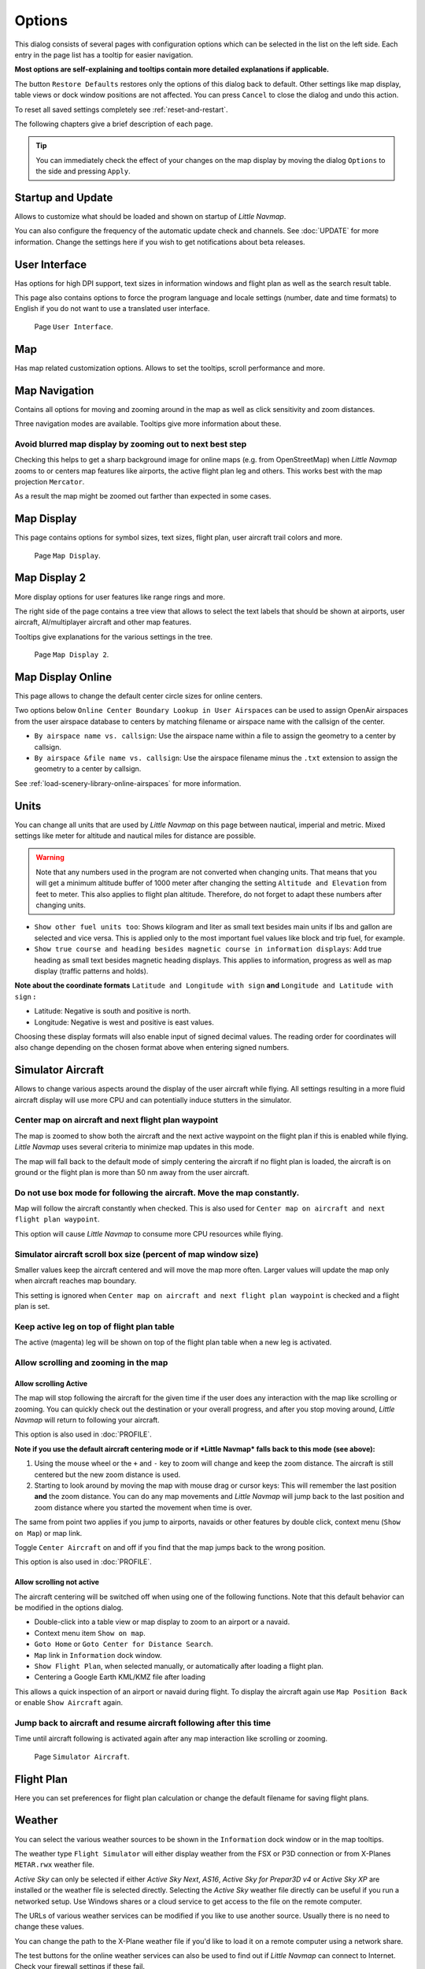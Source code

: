 |Options| Options
------------------------

This dialog consists of several pages with configuration options which
can be selected in the list on the left side. Each entry in the page
list has a tooltip for easier navigation.

**Most options are self-explaining and tooltips contain more detailed
explanations if applicable.**

The button ``Restore Defaults`` restores only the options of this dialog
back to default. Other settings like map display, table views or dock
window positions are not affected. You can press ``Cancel`` to close the
dialog and undo this action.

To reset all saved settings completely see :ref:`reset-and-restart`.

The following chapters give a brief description of each page.

.. tip::

   You can immediately check the effect of your changes on the map display
   by moving the dialog ``Options`` to the side and pressing ``Apply``.

.. _startup:

|Startup| Startup and Update
~~~~~~~~~~~~~~~~~~~~~~~~~~~~

Allows to customize what should be loaded and shown on startup of
*Little Navmap*.

You can also configure the frequency of the automatic update check and
channels. See :doc:`UPDATE` for more information.
Change the settings here if you wish to get notifications about beta
releases.

.. _user-interface:

|User Interface Icon| User Interface
~~~~~~~~~~~~~~~~~~~~~~~~~~~~~~~~~~~~~~~

Has options for high DPI support, text sizes in information windows and
flight plan as well as the search result table.

This page also contains options to force the program language and locale
settings (number, date and time formats) to English if you do not want
to use a translated user interface.

.. figure:: ../images/optionsui.jpg

    Page ``User Interface``.

.. _map:

|Map| Map
~~~~~~~~~

Has map related customization options. Allows to set the tooltips,
scroll performance and more.

.. _map-navigation:

|Map Navigation| Map Navigation
~~~~~~~~~~~~~~~~~~~~~~~~~~~~~~~

Contains all options for moving and zooming around in the map as well as
click sensitivity and zoom distances.

Three navigation modes are available. Tooltips give more information
about these.

.. _blurred-map:

Avoid blurred map display by zooming out to next best step
^^^^^^^^^^^^^^^^^^^^^^^^^^^^^^^^^^^^^^^^^^^^^^^^^^^^^^^^^^

Checking this helps to get a sharp background image for online maps
(e.g. from OpenStreetMap) when *Little Navmap* zooms to or centers map
features like airports, the active flight plan leg and others. This
works best with the map projection ``Mercator``.

As a result the map might be zoomed out farther than expected in some
cases.

.. _map-display:

|Map Display Icon| Map Display
~~~~~~~~~~~~~~~~~~~~~~~~~~~~~~~~

This page contains options for symbol sizes, text sizes, flight plan,
user aircraft trail colors and more.

.. figure:: ../images/optionmapdisplay.jpg

      Page ``Map Display``.

.. _map-display-2:

|Map Display 2 Icon| Map Display 2
~~~~~~~~~~~~~~~~~~~~~~~~~~~~~~~~~~~

More display options for user features like range rings and more.

The right side of the page contains a tree view that allows to select
the text labels that should be shown at airports, user aircraft,
AI/multiplayer aircraft and other map features.

Tooltips give explanations for the various settings in the tree.

.. figure:: ../images/optionmapdisplay2.jpg

       Page ``Map Display 2``.

.. _map-display-online:

|Map Display Online Icon| Map Display Online
~~~~~~~~~~~~~~~~~~~~~~~~~~~~~~~~~~~~~~~~~~~~~

This page allows to change the default center circle sizes for online
centers.

Two options below ``Online Center Boundary Lookup in User Airspaces``
can be used to assign OpenAir airspaces from the user airspace database
to centers by matching filename or airspace name with the callsign of
the center.

-  ``By airspace name vs. callsign``: Use the airspace name within a
   file to assign the geometry to a center by callsign.
-  ``By airspace &file name vs. callsign``: Use the airspace filename
   minus the ``.txt`` extension to assign the geometry to a center by
   callsign.

See :ref:`load-scenery-library-online-airspaces` for more
information.

.. _units:

|Units| Units
~~~~~~~~~~~~~

You can change all units that are used by *Little Navmap* on this page
between nautical, imperial and metric. Mixed settings like meter for
altitude and nautical miles for distance are possible.

.. warning::

      Note that any numbers used in the program are not converted when
      changing units. That means that you will get a minimum altitude buffer
      of 1000 meter after changing the setting ``Altitude and Elevation`` from
      feet to meter. This also applies to flight plan altitude. Therefore, do
      not forget to adapt these numbers after changing units.

-  ``Show other fuel units too``: Shows kilogram and liter as small text
   besides main units if lbs and gallon are selected and vice versa.
   This is applied only to the most important fuel values like block and
   trip fuel, for example.
-  ``Show true course and heading besides magnetic course in information displays``:
   Add true heading as small text besides magnetic heading displays.
   This applies to information, progress as well as map display (traffic
   patterns and holds).

**Note about the coordinate formats** ``Latitude and Longitude with sign``
**and** ``Longitude and Latitude with sign`` **:**

-  Latitude: Negative is south and positive is north.
-  Longitude: Negative is west and positive is east values.

Choosing these display formats will also enable input of signed decimal
values. The reading order for coordinates will also change depending on
the chosen format above when entering signed numbers.

.. _simulator-aircraft:

|Simulator Aircraft Icon| Simulator Aircraft
~~~~~~~~~~~~~~~~~~~~~~~~~~~~~~~~~~~~~~~~~~~~~

Allows to change various aspects around the display of the user aircraft
while flying. All settings resulting in a more fluid aircraft display
will use more CPU and can potentially induce stutters in the simulator.

.. _simulator-aircraft-center-wp:

Center map on aircraft and next flight plan waypoint
^^^^^^^^^^^^^^^^^^^^^^^^^^^^^^^^^^^^^^^^^^^^^^^^^^^^

The map is zoomed to show both the aircraft and the next active waypoint
on the flight plan if this is enabled while flying. *Little Navmap* uses
several criteria to minimize map updates in this mode.

The map will fall back to the default mode of simply centering the
aircraft if no flight plan is loaded, the aircraft is on ground or the
flight plan is more than 50 nm away from the user aircraft.

.. _simulator-aircraft-move-constantly:

Do not use box mode for following the aircraft. Move the map constantly.
^^^^^^^^^^^^^^^^^^^^^^^^^^^^^^^^^^^^^^^^^^^^^^^^^^^^^^^^^^^^^^^^^^^^^^^^

Map will follow the aircraft constantly when checked. This is also used
for ``Center map on aircraft and next flight plan waypoint``.

This option will cause *Little Navmap* to consume more CPU resources
while flying.

.. _simulator-aircraft-scroll-box:

Simulator aircraft scroll box size (percent of map window size)
^^^^^^^^^^^^^^^^^^^^^^^^^^^^^^^^^^^^^^^^^^^^^^^^^^^^^^^^^^^^^^^

Smaller values keep the aircraft centered and will move the map more
often. Larger values will update the map only when aircraft reaches map
boundary.

This setting is ignored when
``Center map on aircraft and next flight plan waypoint`` is checked and
a flight plan is set.

.. _simulator-aircraft-keep-active:

Keep active leg on top of flight plan table
^^^^^^^^^^^^^^^^^^^^^^^^^^^^^^^^^^^^^^^^^^^

The active (magenta) leg will be shown on top of the flight plan table
when a new leg is activated.

.. _simulator-aircraft-allow-scroll-zoom:

Allow scrolling and zooming in the map
^^^^^^^^^^^^^^^^^^^^^^^^^^^^^^^^^^^^^^

Allow scrolling Active
''''''''''''''''''''''''

The map will stop following the aircraft for the given time if the user
does any interaction with the map like scrolling or zooming. You can
quickly check out the destination or your overall progress, and after
you stop moving around, *Little Navmap* will return to following your
aircraft.

This option is also used in :doc:`PROFILE`.

**Note if you use the default aircraft centering mode or if *Little
Navmap* falls back to this mode (see above):**

#. Using the mouse wheel or the ``+`` and ``-`` key to zoom will change
   and keep the zoom distance. The aircraft is still centered but the
   new zoom distance is used.
#. Starting to look around by moving the map with mouse drag or cursor
   keys: This will remember the last position **and** the zoom distance.
   You can do any map movements and *Little Navmap* will jump back to
   the last position and zoom distance where you started the movement
   when time is over.

The same from point two applies if you jump to airports, navaids or
other features by double click, context menu (``Show on Map``) or map
link.

Toggle |Center Aircraft| ``Center Aircraft`` on and off if you find that
the map jumps back to the wrong position.

This option is also used in :doc:`PROFILE`.

.. _simulator-aircraft-jump-timeout:

Allow scrolling not active
''''''''''''''''''''''''''''''''

The aircraft centering will be switched off when using one of the
following functions. Note that this default behavior can be modified in
the options dialog.

-  Double-click into a table view or map display to zoom to an airport
   or a navaid.
-  Context menu item ``Show on map``.
-  ``Goto Home`` or ``Goto Center for Distance Search``.
-  ``Map`` link in ``Information`` dock window.
-  ``Show Flight Plan``, when selected manually, or automatically after
   loading a flight plan.
-  Centering a Google Earth KML/KMZ file after loading

This allows a quick inspection of an airport or navaid during flight. To
display the aircraft again use ``Map Position Back`` or enable
``Show Aircraft`` again.

Jump back to aircraft and resume aircraft following after this time
^^^^^^^^^^^^^^^^^^^^^^^^^^^^^^^^^^^^^^^^^^^^^^^^^^^^^^^^^^^^^^^^^^^

Time until aircraft following is activated again after any map
interaction like scrolling or zooming.

.. figure:: ../images/options_simac.jpg

     Page ``Simulator Aircraft``.

.. _flight-plan:

|Flight Plan| Flight Plan
~~~~~~~~~~~~~~~~~~~~~~~~~

Here you can set preferences for flight plan calculation or change the
default filename for saving flight plans.

.. _weather:

|Weather| Weather
~~~~~~~~~~~~~~~~~

You can select the various weather sources to be shown in the
``Information`` dock window or in the map tooltips.

The weather type ``Flight Simulator`` will either display weather from
the FSX or P3D connection or from X-Planes ``METAR.rwx`` weather file.

*Active Sky* can only be selected if either *Active Sky Next*, *AS16*,
*Active Sky for Prepar3D v4* or *Active Sky XP* are installed or the
weather file is selected directly. Selecting the *Active Sky* weather
file directly can be useful if you run a networked setup. Use Windows
shares or a cloud service to get access to the file on the remote
computer.

The URLs of various weather services can be modified if you like to use
another source. Usually there is no need to change these values.

You can change the path to the X-Plane weather file if you'd like to
load it on a remote computer using a network share.

The test buttons for the online weather services can also be used to
find out if *Little Navmap* can connect to Internet. Check your firewall
settings if these fail.

.. figure:: ../images/optionsweather.jpg

   Page ``Weather``.

.. _online-flying:

|Online Flying| Online Flying
~~~~~~~~~~~~~~~~~~~~~~~~~~~~~

This page allows to change settings for online networks.

See :doc:`ONLINENETWORKS` for an overview.

Online Service
^^^^^^^^^^^^^^

.. _online-service-none:

None
''''

Disables all online services and hides all related window tabs, menu
items and toolbar buttons. No downloads will be done.

.. _online-service-vatsim:

VATSIM
''''''

Uses the predefined configuration for the
`VATSIM <https://www.vatsim.net>`__ network. No other settings are
needed.

The update rate depends on configuration and is typically three minutes.

.. _online-service-ivao:

IVAO
''''

Uses the predefined configuration for the `IVAO <https://ivao.aero>`__
network. No other settings are needed.

The update rate depends on configuration and is typically three minutes.

.. _online-service-pilotedge:

PilotEdge
'''''''''

Configuration for the `PilotEdge <https://www.pilotedge.net/>`__
network.

.. _online-service-custom-status:

Custom with Status File
'''''''''''''''''''''''

This option allows to connect to a private network and will download a
``status.txt`` file on startup which contains further links to e.g. the
``whazzup.txt`` file.

.. _online-service-custom-whazzup:

Custom
''''''

This option allows to connect to a private network and will periodically
download a ``whazzup.txt`` file which contains information about online
clients/aircraft and online centers/ATC.

.. _online-service-settings:

Settings
^^^^^^^^

.. _online-service-settings-status-url:

Status File URL
'''''''''''''''

URL of the ``status.txt`` file. You can also use a local path like
``C:\Users\YOURUSERNAME\Documents\status.txt``.

This file is downloaded only on startup of the program.

A push button ``Test`` allows to check if the URL is valid and shows the
first few lines from the downloaded text file. This does not work with
local paths.

The status file format is explained in the IVAO documentation library:
`Status File
Format <https://doc.ivao.aero/apidocumentation:whazzup:statusfileformat>`__.

.. _online-service-settings-whazzup-url:

Whazzup File URL
''''''''''''''''

URL of the ``whazzup.txt`` file. You can also use a local path like
``C:\Users\YOURUSERNAME\Documents\whazzup.txt``.

This file is downloaded according to the set update rate.

A push button ``Test`` allows to check if the URL is valid. The test
does not work with local paths.

The whazzup file format is explained in the IVAO documentation library:
`Whazzup File
Format <https://doc.ivao.aero/apidocumentation:whazzup:fileformat>`__.


.. code-block:: none
   :caption: ``whazzup.txt`` example
   :name: whazzup-example

    !GENERAL
    VERSION = 1
    RELOAD = 1
    UPDATE = 20181126131051
    CONNECTED CLIENTS = 1
    CONNECTED SERVERS = 41

    !CLIENTS
    :N51968:N51968:PILOT::48.2324:-123.1231:119:0:Aircraft::::::::1200::::VFR:::::::::::::::JoinFS:::::::177:::

    !SERVERS
    ...

.. _online-service-settings-update:

Update Every
''''''''''''

Sets the update rate that defines how often the ``whazzup.txt`` file is
downloaded.

Allowed values are 5 to 1800 seconds, 180s being the default.

You can use smaller update rates for private online networks to improve
map display updates.

.. warning::

        Do not use update rates smaller than two minutes for official online
        networks. They might decide to block the application or block you based
        on your internet address if downloads are excessive.

.. _online-service-settings-format:

Format
''''''

``IVAO`` or ``VATSIM``. Depends on the format used by your private
network. Try both options if unsure.

.. _web-server:

|Web Server| Web Server
~~~~~~~~~~~~~~~~~~~~~~~

Configuration options for the internal web server of *Little Navmap*.

-  ``Document root directory``: The root directory of the web server
   pages. Change this only if you would like to run a customized web
   server using your own style sheets and you own HTML templates.
-  ``Select Directory ...``: Select root directory. *Little Navmap* will
   show a warning if no ``index.html`` file is found in the root
   directory.
-  ``Port number``: Default 8965. That means you have to use the address
   ``http://localhost:8965/`` in your browser to access the web page of
   *Little Navmap*, for example. Change this value if you get errors
   like
   ``Unable to start the server. Error: The bound address is already in use.``.
-  ``Use encrypted connection (HTTPS / SSL)``: Encrypted connections use
   a pre-computed self-signed certificate which comes with *Little
   Navmap*. A browser will show an error message if using this
   certificate and requires to add a security exception. The encrypted
   address is ``https://localhost:8965/``, for example. Creating a self
   signed certificate is quite complex. Look at the various web articles
   by searching for ``How to create a self signed certificate``.
-  ``Start Server``: Start or stop the server to test the changes above.
   The server status (running or not running) is reverted to the
   previous state when pressing ``Cancel`` in the options dialog.
-  Label ``Web Server is running at http://my-computer:8965 (IP address http://192.168.1.1:8965)``:
   Shows two links to the web server. Clicking on either one opens the page in
   your default browser. You can always try the IP address link if the
   first link using the computer name does not work.

See :doc:`WEBSERVER` for detailed information.

.. _cache:

|Cache and Files| Cache and Files
~~~~~~~~~~~~~~~~~~~~~~~~~~~~~~~~~

.. _cache-map-display:

Map Display
^^^^^^^^^^^

Here you can change the cache size in RAM and on disk. These caches are
used to store the downloaded images tiles from the online maps like the
*OpenStreetMap* or *OpenTopoMap*.

All image tiles expire after two weeks and will be reloaded from the
online services then.

Note that a reduction of size or erasing the disk cache is done in
background and can take a while.

The RAM cache has a minimum size of 100 MB and a maximum size of 2 GB.

The disk cache has a minimum size of 500 MB and a maximum size of 8 GB.

.. _cache-elevation:

Flight Plan Elevation Profile
^^^^^^^^^^^^^^^^^^^^^^^^^^^^^

The bottom part of this page allows to install the freely downloadable
`GLOBE - Global Land One-km Base Elevation
Project <https://ngdc.noaa.gov/mgg/topo/globe.html>`__ elevation data.

Download the ZIP archive from the link in the dialog and extract it.
Select the extracted directory using ``Select GLOBE Directory ...`` so,
that it points to the files ``a10g`` to ``p10g``. The label in the
dialog will show an error if the path is invalid.

.. _cache-user-airspaces:

User Airspaces
^^^^^^^^^^^^^^

You can select the path to the user airspaces and file extensions to
read. *Little Navmap* reads all OpenAir files with the given extension
in the selected directory recursively into the user airspace database.

You can provide more than one file extension using a space separated
list.

See also :ref:`load-scenery-library-user-airspaces` and :ref:`load-user-airspaces`.

.. _scenery-library-database:

|Scenery Library Database Icon| Scenery Library Database
~~~~~~~~~~~~~~~~~~~~~~~~~~~~~~~~~~~~~~~~~~~~~~~~~~~~~~~~

Allows to configure the loading of the scenery library database.

Note that these paths apply to all Flight Simulators, FSX, P3D and
X-Plane.

You have to reload the scenery database in order for the changes to take
effect.

.. _scenery-library-database-exclude:

Select Paths to exclude from loading
^^^^^^^^^^^^^^^^^^^^^^^^^^^^^^^^^^^^

All directories including sub-directories in this list will be omitted
when loading the scenery library into the *Little Navmap* database. You
can also use this list to speed up database loading if you exclude
directories that do not contain airports or navaids (landclass,
elevation data and others).

You can also exclude ``BGL`` or ``DAT`` files if needed.

Note that you can select more than one entry in the file or directory
dialogs.

Select one or more entries in the list and click on ``Remove`` to delete
then from the list.

.. _scenery-library-database-exclude-add-on:

Select Paths to exclude add-on recognition
^^^^^^^^^^^^^^^^^^^^^^^^^^^^^^^^^^^^^^^^^^

**FSX/P3D:** All scenery data that is found outside of the base flight
simulator ``Scenery`` directory is considered an add-on and will be
highlighted on the map as well as considered during search for add-ons.

**X-Plane:** All airports in the ``Custom Scenery`` directory are
considered add-on airports and will be highlighted accordingly.

You can use this list to modify this behavior.

Add-ons, like *Orbx FTX Vector* or *fsAerodata* add scenery files that
correct certain aspects of airports like elevation, magnetic declination
or others. All these airports will be recognized as add-on airports
since all their files are not stored in the base flight simulator
``Scenery`` directory.

Insert the corresponding directories or files into this list to avoid
unwanted highlighting of these airports as add-ons.

.. figure:: ../images/optionscenery.jpg

       Page ``Scenery Library Database`` with three
       directories and three files excluded from loading and two directories
       excluded from add-on recognition.

Examples
^^^^^^^^

Provided your simulator is installed in ``C:\Games\FSX``.

ORBX Vector
'''''''''''

Exclude the directories below from add-on recognition. Do not exclude
them from loading since you will see wrong airport altitudes.

-  ``C:\Games\FSX\ORBX\FTX_VECTOR\FTX_VECTOR_AEC``
-  ``C:\Games\FSX\ORBX\FTX_VECTOR\FTX_VECTOR_APT``

Flight1 Ultimate Terrain Europe
'''''''''''''''''''''''''''''''

Exclude these directories from loading to speed up the process:

-  ``C:\Games\FSX\Scenery\UtEurAirports``
-  ``C:\Games\FSX\Scenery\UtEurGP``
-  ``C:\Games\FSX\Scenery\UtEurLights``
-  ``C:\Games\FSX\Scenery\UtEurRail``
-  ``C:\Games\FSX\Scenery\UtEurStream``
-  ``C:\Games\FSX\Scenery\UtEurWater``

ORBX Regions
''''''''''''

Exclude these directories from loading:

-  ``C:\Games\FSX\ORBX\FTX_NZ\FTX_NZSI_07_MESH``
-  ``C:\Games\FSX\ORBX\FTX_NA\FTX_NA_CRM07_MESH``
-  ``C:\Games\FSX\ORBX\FTX_NA\FTX_NA_NRM07_MESH``
-  ``C:\Games\FSX\ORBX\FTX_NA\FTX_NA_PNW07_MESH``
-  ``C:\Games\FSX\ORBX\FTX_NA\FTX_NA_PFJ07_MESH``

.. |Cache and Files| image:: ../images/icon_filesave.png
.. |Center Aircraft| image:: ../images/icon_centeraircraft.png
.. |Flight Plan| image:: ../images/icon_route.png
.. |Map Display 2 Icon| image:: ../images/icon_mapdisplay2.png
.. |Map Display Icon| image:: ../images/icon_mapdisplay.png
.. |Map Display Online Icon| image:: ../images/icon_airspaceonline.png
.. |Map Navigation| image:: ../images/icon_mapnavigation.png
.. |Map| image:: ../images/icon_mapsettings.png
.. |Online Flying| image:: ../images/icon_aircraft_online.png
.. |Options| image:: ../images/icon_settings.png
.. |Scenery Library Database Icon| image:: ../images/icon_database.png
.. |Simulator Aircraft Icon| image:: ../images/icon_aircraft.png
.. |Startup| image:: ../images/icon_littlenavmap.png
.. |Units| image:: ../images/icon_units.png
.. |User Interface Icon| image:: ../images/icon_statusbar.png
.. |Weather| image:: ../images/icon_weather.png
.. |Web Server| image:: ../images/icon_web.png

